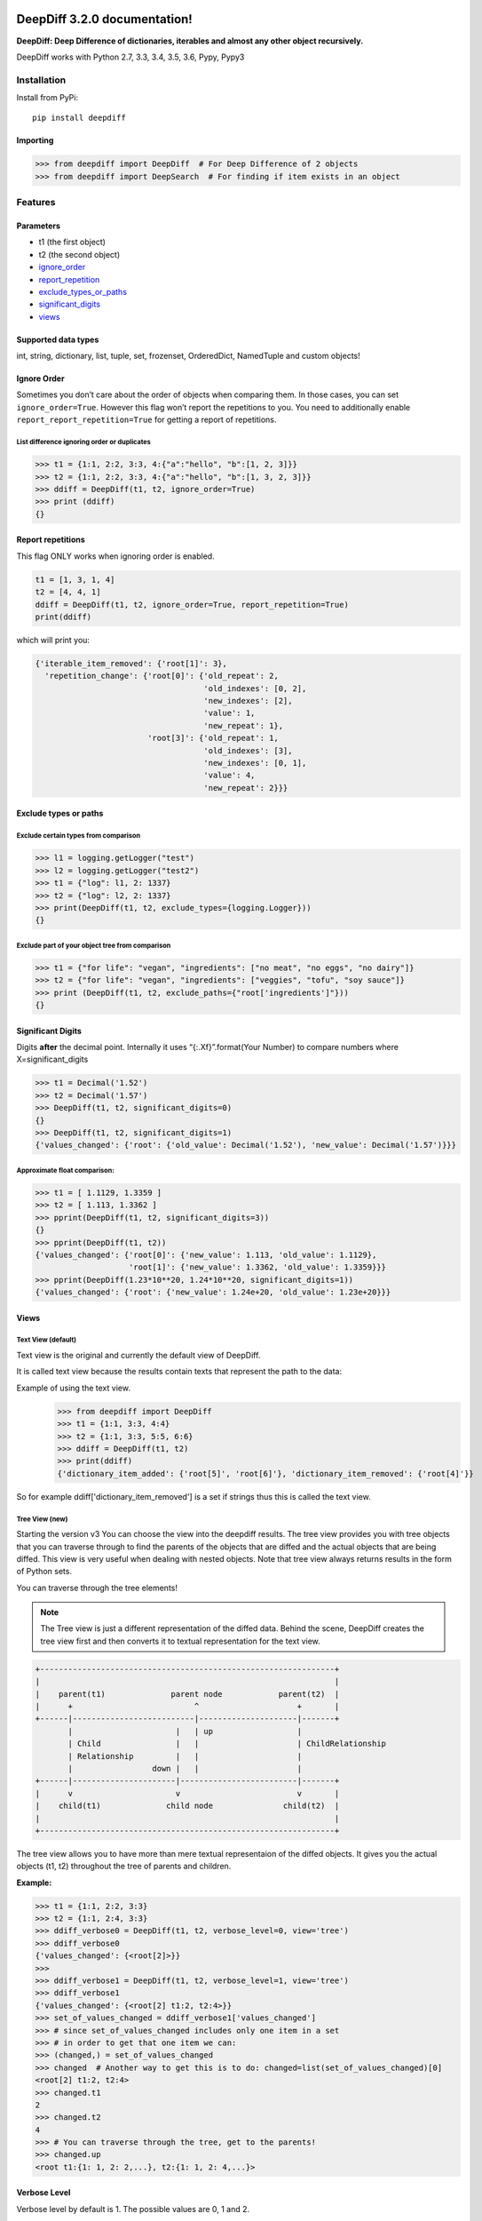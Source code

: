 .. DeepDiff documentation master file, created by
   sphinx-quickstart on Mon Jul 20 06:06:44 2015.
   You can adapt this file completely to your liking, but it should at least
   contain the root `toctree` directive.

DeepDiff 3.2.0 documentation!
=============================

**DeepDiff: Deep Difference of dictionaries, iterables and almost any other object recursively.**

DeepDiff works with Python 2.7, 3.3, 3.4, 3.5, 3.6, Pypy, Pypy3

************
Installation
************

Install from PyPi::

    pip install deepdiff

Importing
~~~~~~~~~

.. code:: python

    >>> from deepdiff import DeepDiff  # For Deep Difference of 2 objects
    >>> from deepdiff import DeepSearch  # For finding if item exists in an object

********
Features
********

Parameters
~~~~~~~~~~

-  t1 (the first object)
-  t2 (the second object)
-  `ignore\_order`_
-  `report\_repetition`_
-  `exclude\_types\_or\_paths`_
-  `significant\_digits`_
-  `views`_

Supported data types
~~~~~~~~~~~~~~~~~~~~

int, string, dictionary, list, tuple, set, frozenset, OrderedDict,
NamedTuple and custom objects!

Ignore Order
~~~~~~~~~~~~

Sometimes you don’t care about the order of objects when comparing them.
In those cases, you can set ``ignore_order=True``. However this flag
won’t report the repetitions to you. You need to additionally enable
``report_report_repetition=True`` for getting a report of repetitions.

List difference ignoring order or duplicates
--------------------------------------------

.. code:: python

    >>> t1 = {1:1, 2:2, 3:3, 4:{"a":"hello", "b":[1, 2, 3]}}
    >>> t2 = {1:1, 2:2, 3:3, 4:{"a":"hello", "b":[1, 3, 2, 3]}}
    >>> ddiff = DeepDiff(t1, t2, ignore_order=True)
    >>> print (ddiff)
    {}

Report repetitions
~~~~~~~~~~~~~~~~~~

This flag ONLY works when ignoring order is enabled.

.. code:: python

    t1 = [1, 3, 1, 4]
    t2 = [4, 4, 1]
    ddiff = DeepDiff(t1, t2, ignore_order=True, report_repetition=True)
    print(ddiff)

which will print you:

.. code:: python

    {'iterable_item_removed': {'root[1]': 3},
      'repetition_change': {'root[0]': {'old_repeat': 2,
                                        'old_indexes': [0, 2],
                                        'new_indexes': [2],
                                        'value': 1,
                                        'new_repeat': 1},
                            'root[3]': {'old_repeat': 1,
                                        'old_indexes': [3],
                                        'new_indexes': [0, 1],
                                        'value': 4,
                                        'new_repeat': 2}}}

Exclude types or paths
~~~~~~~~~~~~~~~~~~~~~~

Exclude certain types from comparison
-------------------------------------

.. code:: python

    >>> l1 = logging.getLogger("test")
    >>> l2 = logging.getLogger("test2")
    >>> t1 = {"log": l1, 2: 1337}
    >>> t2 = {"log": l2, 2: 1337}
    >>> print(DeepDiff(t1, t2, exclude_types={logging.Logger}))
    {}

Exclude part of your object tree from comparison
------------------------------------------------

.. code:: python

    >>> t1 = {"for life": "vegan", "ingredients": ["no meat", "no eggs", "no dairy"]}
    >>> t2 = {"for life": "vegan", "ingredients": ["veggies", "tofu", "soy sauce"]}
    >>> print (DeepDiff(t1, t2, exclude_paths={"root['ingredients']"}))
    {}

Significant Digits
~~~~~~~~~~~~~~~~~~

Digits **after** the decimal point. Internally it uses
“{:.Xf}”.format(Your Number) to compare numbers where
X=significant\_digits

.. code:: python

    >>> t1 = Decimal('1.52')
    >>> t2 = Decimal('1.57')
    >>> DeepDiff(t1, t2, significant_digits=0)
    {}
    >>> DeepDiff(t1, t2, significant_digits=1)
    {'values_changed': {'root': {'old_value': Decimal('1.52'), 'new_value': Decimal('1.57')}}}

Approximate float comparison:
-----------------------------

.. code:: python

    >>> t1 = [ 1.1129, 1.3359 ]
    >>> t2 = [ 1.113, 1.3362 ]
    >>> pprint(DeepDiff(t1, t2, significant_digits=3))
    {}
    >>> pprint(DeepDiff(t1, t2))
    {'values_changed': {'root[0]': {'new_value': 1.113, 'old_value': 1.1129},
                        'root[1]': {'new_value': 1.3362, 'old_value': 1.3359}}}
    >>> pprint(DeepDiff(1.23*10**20, 1.24*10**20, significant_digits=1))
    {'values_changed': {'root': {'new_value': 1.24e+20, 'old_value': 1.23e+20}}}


Views
~~~~~

Text View (default)
-------------------

Text view is the original and currently the default view of DeepDiff.

It is called text view because the results contain texts that represent the path to the data:

Example of using the text view.
    >>> from deepdiff import DeepDiff
    >>> t1 = {1:1, 3:3, 4:4}
    >>> t2 = {1:1, 3:3, 5:5, 6:6}
    >>> ddiff = DeepDiff(t1, t2)
    >>> print(ddiff)
    {'dictionary_item_added': {'root[5]', 'root[6]'}, 'dictionary_item_removed': {'root[4]'}}

So for example ddiff['dictionary_item_removed'] is a set if strings thus this is called the text view.

.. seealso::
    The following examples are using the *default text view.*
    The Tree View is introduced in DeepDiff v3 and provides traversing capabilities through your diffed data and more!
    Read more about the Tree View at :doc:`/diff`

Tree View (new)
---------------

Starting the version v3 You can choose the view into the deepdiff results.
The tree view provides you with tree objects that you can traverse through to find
the parents of the objects that are diffed and the actual objects that are being diffed.
This view is very useful when dealing with nested objects.
Note that tree view always returns results in the form of Python sets.

You can traverse through the tree elements!

.. note::
    The Tree view is just a different representation of the diffed data.
    Behind the scene, DeepDiff creates the tree view first and then converts it to textual representation for the text view.

.. code:: text

    +---------------------------------------------------------------+
    |                                                               |
    |    parent(t1)              parent node            parent(t2)  |
    |      +                          ^                     +       |
    +------|--------------------------|---------------------|-------+
           |                      |   | up                  |
           | Child                |   |                     | ChildRelationship
           | Relationship         |   |                     |
           |                 down |   |                     |
    +------|----------------------|-------------------------|-------+
    |      v                      v                         v       |
    |    child(t1)              child node               child(t2)  |
    |                                                               |
    +---------------------------------------------------------------+


The tree view allows you to have more than mere textual representaion of the diffed objects.
It gives you the actual objects (t1, t2) throughout the tree of parents and children.

:Example:

.. code:: python

    >>> t1 = {1:1, 2:2, 3:3}
    >>> t2 = {1:1, 2:4, 3:3}
    >>> ddiff_verbose0 = DeepDiff(t1, t2, verbose_level=0, view='tree')
    >>> ddiff_verbose0
    {'values_changed': {<root[2]>}}
    >>>
    >>> ddiff_verbose1 = DeepDiff(t1, t2, verbose_level=1, view='tree')
    >>> ddiff_verbose1
    {'values_changed': {<root[2] t1:2, t2:4>}}
    >>> set_of_values_changed = ddiff_verbose1['values_changed']
    >>> # since set_of_values_changed includes only one item in a set
    >>> # in order to get that one item we can:
    >>> (changed,) = set_of_values_changed
    >>> changed  # Another way to get this is to do: changed=list(set_of_values_changed)[0]
    <root[2] t1:2, t2:4>
    >>> changed.t1
    2
    >>> changed.t2
    4
    >>> # You can traverse through the tree, get to the parents!
    >>> changed.up
    <root t1:{1: 1, 2: 2,...}, t2:{1: 1, 2: 4,...}>

.. seealso::
    Read more about the Tree View at :doc:`/diff`


Verbose Level
~~~~~~~~~~~~~

Verbose level by default is 1. The possible values are 0, 1 and 2.

-  verbose_level 0: won’t report values when type changed.
-  verbose_level 1: default
-  verbose_level 2: will report values when custom objects or
   dictionaries have items added or removed.

.. seealso::
    Read more about the verbosity at :doc:`/diff`


Serialization
~~~~~~~~~~~~~

DeepDiff uses jsonpickle in order to serialize and deserialize its results into json. This works for both tree view and text view.

:Serialize and then deserialize back to deepdiff:

.. code:: python

    >>> t1 = {1: 1, 2: 2, 3: 3}
    >>> t2 = {1: 1, 2: "2", 3: 3}
    >>> ddiff = DeepDiff(t1, t2)
    >>> jsoned = ddiff.json
    >>> jsoned
    '{"type_changes": {"root[2]": {"py/object": "deepdiff.helper.RemapDict", "new_type": {"py/type": "__builtin__.str"}, "new_value": "2", "old_type": {"py/type": "__builtin__.int"}, "old_value": 2}}}'
    >>> ddiff_new = DeepDiff.from_json(jsoned)
    >>> ddiff == ddiff_new
    True


***********
Deep Search
***********

Deep Search inside objects to find the item matching your criteria.

Note that is searches for either the path to match your criteria or the word in an item.

:Examples:

Importing

.. code:: python

    >>> from deepdiff import DeepSearch
    >>> from pprint import pprint

Search in list for string

.. code:: python

    >>> obj = ["long somewhere", "string", 0, "somewhere great!"]
    >>> item = "somewhere"
    >>> ds = DeepSearch(obj, item, verbose_level=2)
    >>> print(ds)
    {'matched_values': {'root[3]': 'somewhere great!', 'root[0]': 'long somewhere'}}

Search in nested data for string

.. code:: python

    >>> obj = ["something somewhere", {"long": "somewhere", "string": 2, 0: 0, "somewhere": "around"}]
    >>> item = "somewhere"
    >>> ds = DeepSearch(obj, item, verbose_level=2)
    >>> pprint(ds, indent=2)
    { 'matched_paths': {"root[1]['somewhere']": 'around'},
      'matched_values': { 'root[0]': 'something somewhere',
                          "root[1]['long']": 'somewhere'}}

.. _ignore\_order: #ignore-order
.. _report\_repetition: #report-repetitions
.. _verbose\_level: #verbose-level
.. _exclude\_types\_or\_paths: #exclude-types-or-paths
.. _significant\_digits: #significant-digits
.. _views: #views

DeepDiff Reference
==================

:doc:`/diff`


DeepSearch Reference
====================

:doc:`/dsearch`


Indices and tables
==================

* :ref:`genindex`
* :ref:`modindex`
* :ref:`search`


Changelog
=========

- v3-2-0: Adding grep for search: object | grep(item)
- v3-1-3: Unicode vs. Bytes default fix
- v3-1-2: NotPresent Fix when item is added or removed.
- v3-1-1: Bug fix when item value is None (#58)
- v3-1-0: Serialization to/from json
- v3-0-0: Introducing Tree View
- v2-5-3: Bug fix on logging for content hash.
- v2-5-2: Bug fixes on content hash.
- v2-5-0: Adding ContentHash module to fix ignore_order once and for all.
- v2-1-0: Adding Deep Search. Now you can search for item in an object.
- v2-0-0: Exclusion patterns better coverage. Updating docs.
- v1-8-0: Exclusion patterns.
- v1-7-0: Deep Set comparison.
- v1-6-0: Unifying key names. i.e newvalue is new_value now. For backward compatibility, newvalue still works.
- v1-5-0: Fixing ignore order containers with unordered items. Adding significant digits when comparing decimals. Changes property is deprecated.
- v1-1-0: Changing Set, Dictionary and Object Attribute Add/Removal to be reported as Set instead of List. Adding Pypy compatibility.
- v1-0-2: Checking for ImmutableMapping type instead of dict
- v1-0-1: Better ignore order support
- v1-0-0: Restructuring output to make it more useful. This is NOT backward compatible.
- v0-6-1: Fixiing iterables with unhashable when order is ignored
- v0-6-0: Adding unicode support
- v0-5-9: Adding decimal support
- v0-5-8: Adding ignore order for unhashables support
- v0-5-7: Adding ignore order support
- v0-5-6: Adding slots support
- v0-5-5: Adding loop detection


Authors
=======

Sep Dehpour

- `Github <https://github.com/seperman>`_
- `ZepWorks <http://www.zepworks.com>`_
- `Linkedin <http://www.linkedin.com/in/sepehr>`_
- `Article about Deepdiff <http://zepworks.com/blog/diff-it-to-digg-it/>`_

Victor Hahn Castell

- `hahncastell.de <http://hahncastell.de>`_
- `flexoptix.net <http://www.flexoptix.net>`_


ALso thanks to:

- nfvs for Travis-CI setup script
- brbsix for initial Py3 porting
- WangFenjin for unicode support
- timoilya for comparing list of sets when ignoring order
- Bernhard10 for significant digits comparison
- b-jazz for PEP257 cleanup, Standardize on full names, fixing line endings.
- Victor Hahn Castell @ Flexoptix for deep set comparison
